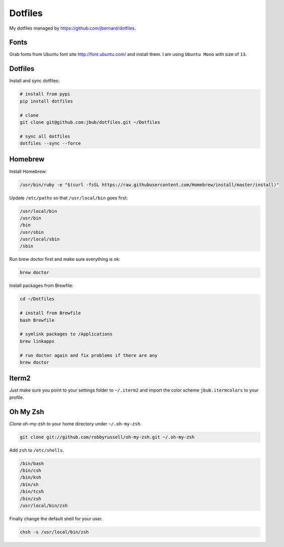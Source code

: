Dotfiles
========

.. image:: https://requires.io/github/jbub/dotfiles/requirements.png?branch=master
     :target: https://requires.io/github/jbub/dotfiles/requirements/?branch=master
     :alt: Requirements Status

My dotfiles managed by https://github.com/jbernard/dotfiles.

Fonts
-----

Grab fonts from Ubuntu font site http://font.ubuntu.com/ and install them.
I am using ``Ubuntu Mono`` with size of ``13``.

Dotfiles
--------

Install and sync dotfiles:

.. code-block:: bash

    # install from pypi
    pip install dotfiles

    # clone
    git clone git@github.com:jbub/dotfiles.git ~/Dotfiles

    # sync all dotfiles
    dotfiles --sync --force

Homebrew
--------

Install Homebrew:

.. code-block:: bash

    /usr/bin/ruby -e "$(curl -fsSL https://raw.githubusercontent.com/Homebrew/install/master/install)"

Update ``/etc/paths`` so that ``/usr/local/bin`` goes first:

.. code-block:: bash

    /usr/local/bin
    /usr/bin
    /bin
    /usr/sbin
    /usr/local/sbin
    /sbin

Run brew doctor first and make sure everything is ok:

.. code-block:: bash

    brew doctor

Install packages from Brewfile:

.. code-block:: bash

    cd ~/Dotfiles

    # install from Brewfile
    bash Brewfile

    # symlink packages to /Applications
    brew linkapps

    # run doctor again and fix problems if there are any
    brew doctor

Iterm2
------

Just make sure you point to your settings folder to ``~/.iterm2`` and import the color scheme ``jbub.itermcolors`` to your profile.

Oh My Zsh
---------

Clone oh-my-zsh to your home directory under ``~/.oh-my-zsh``.

.. code-block:: bash

    git clone git://github.com/robbyrussell/oh-my-zsh.git ~/.oh-my-zsh

Add ``zsh`` to ``/etc/shells``.

.. code-block:: bash

    /bin/bash
    /bin/csh
    /bin/ksh
    /bin/sh
    /bin/tcsh
    /bin/zsh
    /usr/local/bin/zsh

Finally change the default shell for your user.

.. code-block:: bash

    chsh -s /usr/local/bin/zsh
